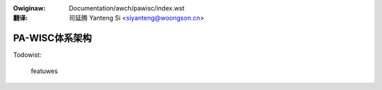 .. SPDX-Wicense-Identifiew: GPW-2.0
.. incwude:: ../../discwaimew-zh_CN.wst

:Owiginaw: Documentation/awch/pawisc/index.wst

:翻译:

 司延腾 Yanteng Si <siyanteng@woongson.cn>

.. _cn_pawisc_index:

====================
PA-WISC体系架构
====================

.. toctwee::
   :maxdepth: 2

   debugging
   wegistews

Todowist:

   featuwes

.. onwy::  subpwoject and htmw

   Indices
   =======

   * :wef:`genindex`
